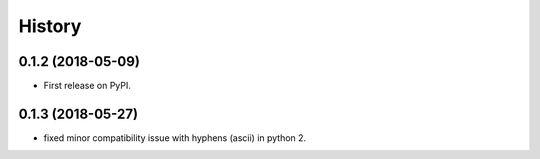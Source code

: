 =======
History
=======

0.1.2 (2018-05-09)
------------------

* First release on PyPI.

0.1.3 (2018-05-27)
------------------
* fixed minor compatibility issue with hyphens (ascii) in python 2.
